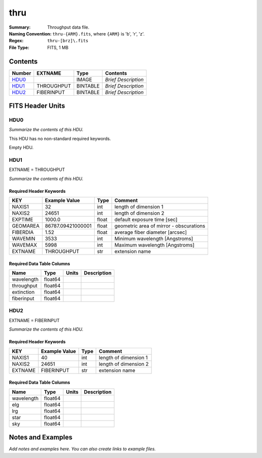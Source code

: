 ====
thru
====

:Summary: Throughput data file.
:Naming Convention: ``thru-{ARM}.fits``, where ``{ARM}`` is 'b', 'r', 'z'.
:Regex: ``thru-[brz]\.fits``
:File Type: FITS, 1 MB 

Contents
========

====== ========== ======== ===================
Number EXTNAME    Type     Contents
====== ========== ======== ===================
HDU0_             IMAGE    *Brief Description*
HDU1_  THROUGHPUT BINTABLE *Brief Description*
HDU2_  FIBERINPUT BINTABLE *Brief Description*
====== ========== ======== ===================


FITS Header Units
=================

HDU0
----

*Summarize the contents of this HDU.*

This HDU has no non-standard required keywords.

Empty HDU.

HDU1
----

EXTNAME = THROUGHPUT

*Summarize the contents of this HDU.*

Required Header Keywords
~~~~~~~~~~~~~~~~~~~~~~~~

======== ================= ===== =======================================
KEY      Example Value     Type  Comment
======== ================= ===== =======================================
NAXIS1   32                int   length of dimension 1
NAXIS2   24651             int   length of dimension 2
EXPTIME  1000.0            float default exposure time [sec]
GEOMAREA 86787.09421000001 float geometric area of mirror - obscurations
FIBERDIA 1.52              float average fiber diameter [arcsec]
WAVEMIN  3533              int   Minimum wavelength [Angstroms]
WAVEMAX  5998              int   Maximum wavelength [Angstroms]
EXTNAME  THROUGHPUT        str   extension name
======== ================= ===== =======================================

Required Data Table Columns
~~~~~~~~~~~~~~~~~~~~~~~~~~~

========== ======= ===== ===========
Name       Type    Units Description
========== ======= ===== ===========
wavelength float64
throughput float64
extinction float64
fiberinput float64
========== ======= ===== ===========

HDU2
----

EXTNAME = FIBERINPUT

*Summarize the contents of this HDU.*

Required Header Keywords
~~~~~~~~~~~~~~~~~~~~~~~~

======= ============= ==== =====================
KEY     Example Value Type Comment
======= ============= ==== =====================
NAXIS1  40            int  length of dimension 1
NAXIS2  24651         int  length of dimension 2
EXTNAME FIBERINPUT    str  extension name
======= ============= ==== =====================

Required Data Table Columns
~~~~~~~~~~~~~~~~~~~~~~~~~~~

========== ======= ===== ===========
Name       Type    Units Description
========== ======= ===== ===========
wavelength float64
elg        float64
lrg        float64
star       float64
sky        float64
========== ======= ===== ===========


Notes and Examples
==================

*Add notes and examples here.  You can also create links to example files.*
